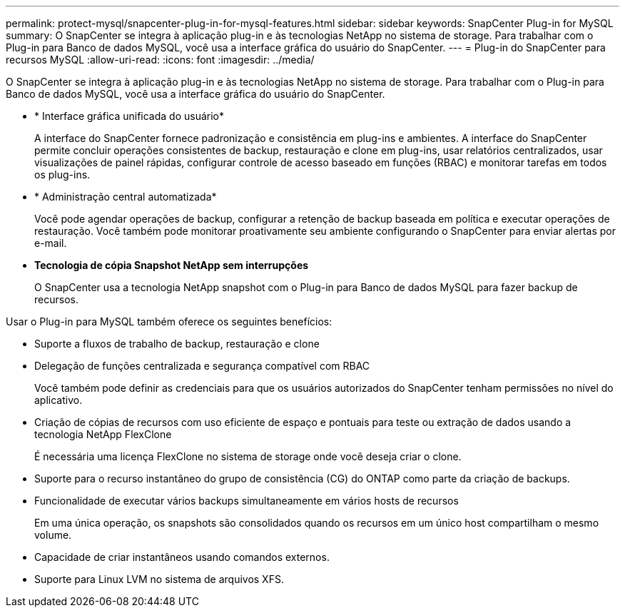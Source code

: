---
permalink: protect-mysql/snapcenter-plug-in-for-mysql-features.html 
sidebar: sidebar 
keywords: SnapCenter Plug-in for MySQL 
summary: O SnapCenter se integra à aplicação plug-in e às tecnologias NetApp no sistema de storage. Para trabalhar com o Plug-in para Banco de dados MySQL, você usa a interface gráfica do usuário do SnapCenter. 
---
= Plug-in do SnapCenter para recursos MySQL
:allow-uri-read: 
:icons: font
:imagesdir: ../media/


[role="lead"]
O SnapCenter se integra à aplicação plug-in e às tecnologias NetApp no sistema de storage. Para trabalhar com o Plug-in para Banco de dados MySQL, você usa a interface gráfica do usuário do SnapCenter.

* * Interface gráfica unificada do usuário*
+
A interface do SnapCenter fornece padronização e consistência em plug-ins e ambientes. A interface do SnapCenter permite concluir operações consistentes de backup, restauração e clone em plug-ins, usar relatórios centralizados, usar visualizações de painel rápidas, configurar controle de acesso baseado em funções (RBAC) e monitorar tarefas em todos os plug-ins.

* * Administração central automatizada*
+
Você pode agendar operações de backup, configurar a retenção de backup baseada em política e executar operações de restauração. Você também pode monitorar proativamente seu ambiente configurando o SnapCenter para enviar alertas por e-mail.

* *Tecnologia de cópia Snapshot NetApp sem interrupções*
+
O SnapCenter usa a tecnologia NetApp snapshot com o Plug-in para Banco de dados MySQL para fazer backup de recursos.



Usar o Plug-in para MySQL também oferece os seguintes benefícios:

* Suporte a fluxos de trabalho de backup, restauração e clone
* Delegação de funções centralizada e segurança compatível com RBAC
+
Você também pode definir as credenciais para que os usuários autorizados do SnapCenter tenham permissões no nível do aplicativo.

* Criação de cópias de recursos com uso eficiente de espaço e pontuais para teste ou extração de dados usando a tecnologia NetApp FlexClone
+
É necessária uma licença FlexClone no sistema de storage onde você deseja criar o clone.

* Suporte para o recurso instantâneo do grupo de consistência (CG) do ONTAP como parte da criação de backups.
* Funcionalidade de executar vários backups simultaneamente em vários hosts de recursos
+
Em uma única operação, os snapshots são consolidados quando os recursos em um único host compartilham o mesmo volume.

* Capacidade de criar instantâneos usando comandos externos.
* Suporte para Linux LVM no sistema de arquivos XFS.

